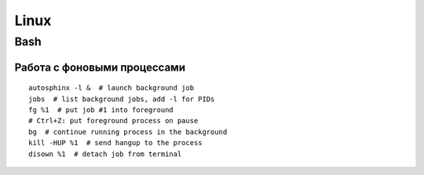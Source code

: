 .. rst3: filename: linux

Linux
=====

Bash
++++



Работа с фоновыми процессами
*****************************************************

::
    
    autosphinx -l &  # launch background job
    jobs  # list background jobs, add -l for PIDs
    fg %1  # put job #1 into foreground
    # Ctrl+Z: put foreground process on pause
    bg  # continue running process in the background
    kill -HUP %1  # send hangup to the process
    disown %1  # detach job from terminal

